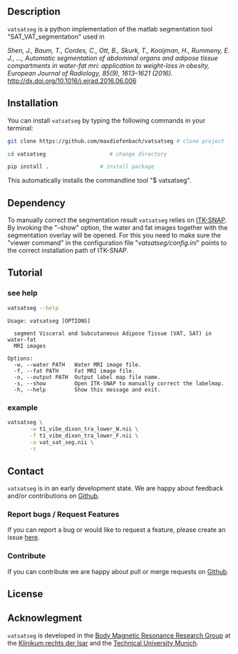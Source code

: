 #+OPTIONS: ':nil *:t -:t ::t <:t H:3 \n:nil ^:nil arch:headline author:nil broken-links:nil c:nil creator:nil
#+OPTIONS: d:(not "LOGBOOK") date:nil e:t email:nil f:t inline:t num:nil p:nil pri:nil prop:nil stat:t tags:t tasks:t tex:nil
#+OPTIONS: timestamp:t title:nil toc:nil todo:t |:t
#+LANGUAGE: en
#+SELECT_TAGS: export
#+EXCLUDE_TAGS: noexport

** Description
   =vatsatseg= is a python implementation of the matlab segmentation tool "SAT_VAT_segmentation" used in

   /Shen, J., Baum, T., Cordes, C., Ott, B., Skurk, T., Kooijman, H., Rummeny, E. J., …, Automatic segmentation of abdominal organs and adipose tissue compartments in water-fat mri: application to weight-loss in obesity, European Journal of Radiology, 85(9), 1613–1621 (2016)./
   http://dx.doi.org/10.1016/j.ejrad.2016.06.006

** Installation
   You can install =vatsatseg= by typing the following commands in your terminal:

   #+BEGIN_SRC sh
     git clone https://github.com/maxdiefenbach/vatsatseg # clone project

     cd vatsatseg                    # change directory

     pip install .                # install package
   #+END_SRC

   This automatically installs the commandline tool "$ vatsatseg".

** Dependency
   To manually correct the segmentation result =vatsatseg= relies on [[http://www.itksnap.org][ITK-SNAP]].
   By invoking the "--show" option, the water and fat images together with the segmentation overlay will be opened. For this you need to make sure the "viewer command" in the configuration file "/vatsatseg/config.ini/" points to the correct installation path of ITK-SNAP.

** Tutorial
*** see help
    #+BEGIN_SRC sh :results replace verbatim :exports both
      vatsatseg --help
    #+END_SRC

    #+RESULTS:
    #+begin_example
    Usage: vatsatseg [OPTIONS]

      segment Visceral and Subcutaneous Adipose Tissue (VAT, SAT) in water-fat
      MRI images

    Options:
      -w, --water PATH   Water MRI image file.
      -f, --fat PATH     Fat MRI image file.
      -o, --output PATH  Output label map file name.
      -s, --show         Open ITK-SNAP to manually correct the labelmap.
      -h, --help         Show this message and exit.
    #+end_example

*** example
    #+BEGIN_SRC sh
      vatsatseg \
             -w t1_vibe_dixon_tra_lower_W.nii \
             -f t1_vibe_dixon_tra_lower_F.nii \
             -o vat_sat_seg.nii \
             -s
    #+END_SRC

** Contact
   =vatsatseg= is in an early development state. We are happy about feedback and/or contributions on [[https://github.com/maxdiefenbach/vatsatseg][Github]].

*** Report bugs / Request Features
    If you can report a bug or would like to request a feature, please create an issue [[https://github.com/maxdiefenbach/vatsatseg/issues][here]].

*** Contribute
    If you can contribute we are happy about pull or merge requests on [[https://github.com/maxdiefenbach/vatsatseg][Github]].

** License
   #+INCLUDE: "../LICENSE.txt"

** Acknowlegment
   =vatsatseg= is developed in the [[http://www.bmrrgroup.de][Body Magnetic Resonance Research Group]] at the [[http://www.mri.tum.de/][Klinikum rechts der Isar]] and the [[http://www.tum.de/][Technical University Munich]].
